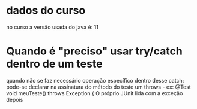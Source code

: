 * dados do curso
no curso a versão usada do java é: 11
* Quando é "preciso" usar try/catch dentro de um teste
quando não se faz necessário operação específico dentro desse catch: pode-se declarar na assinatura do método do teste um throws - ex:
    @Test
    void meuTeste() throws Exception { 
O próprio JUnit lida com a exceção depois
